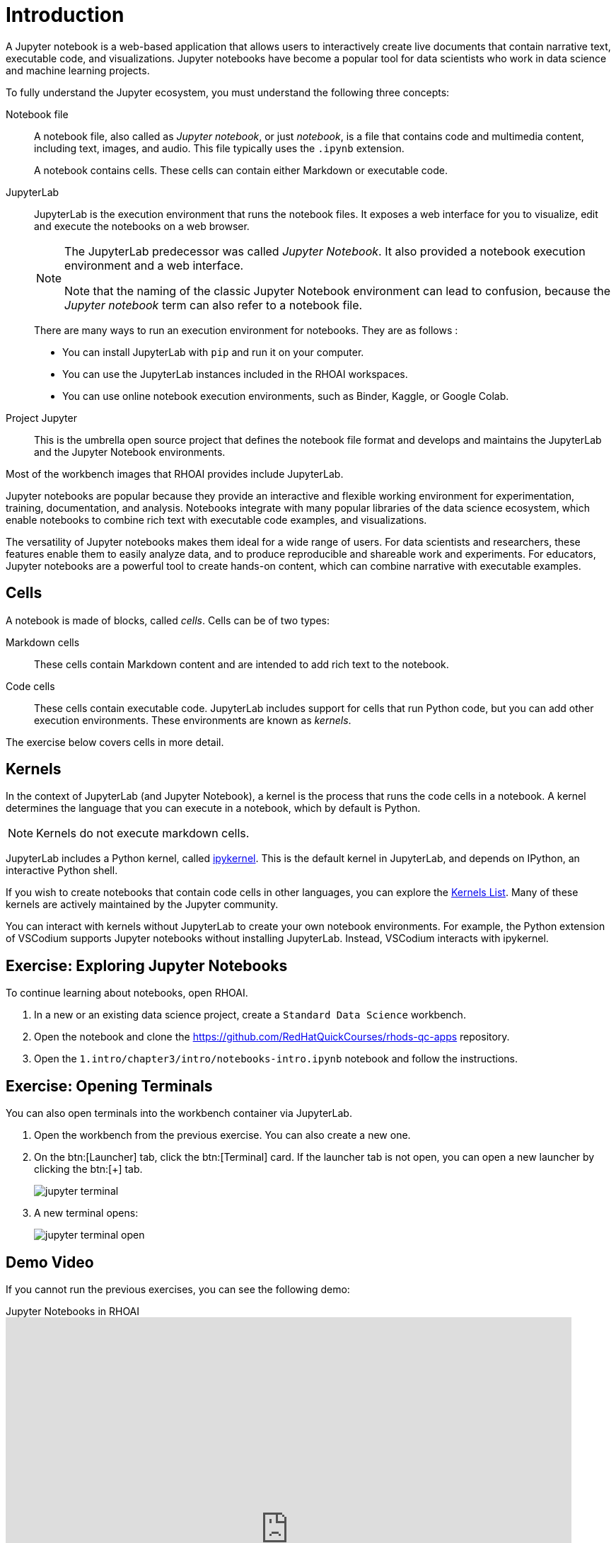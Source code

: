 = Introduction

A Jupyter notebook is a web-based application that allows users to interactively create live documents that contain narrative text, executable code, and visualizations.
Jupyter notebooks have become a popular tool for data scientists who work in data science and machine learning projects.

// Concepts
To fully understand the Jupyter ecosystem, you must understand the following three concepts:

Notebook file::
A notebook file, also called as _Jupyter notebook_, or just _notebook_, is a file that contains code and multimedia content, including text, images, and audio.
This file typically uses the `.ipynb` extension.
+
A notebook contains cells.
These cells can contain either Markdown or executable code.


JupyterLab::
JupyterLab is the execution environment that runs the notebook files.
It exposes a web interface for you to visualize, edit and execute the notebooks on a web browser.
+
[NOTE]
====
The JupyterLab predecessor was called _Jupyter Notebook_.
It also provided a notebook execution environment and a web interface.

Note that the naming of the classic Jupyter Notebook environment can lead to confusion, because the _Jupyter notebook_ term can also refer to a notebook file.
====
+
There are many ways to run an execution environment for notebooks. They are as follows :

* You can install JupyterLab with `pip` and run it on your computer.
* You can use the JupyterLab instances included in the RHOAI workspaces.
* You can use online notebook execution environments, such as Binder, Kaggle, or Google Colab.

Project Jupyter::
This is the umbrella open source project that defines the notebook file format and develops and maintains the JupyterLab and the Jupyter Notebook environments.

Most of the workbench images that RHOAI provides include JupyterLab.

// Describe Jupyter Notebooks and why is it useful?
// What is a Jupyter notebook? Why is it popular?
Jupyter notebooks are popular because they provide an interactive and flexible working environment for experimentation, training, documentation, and analysis.
Notebooks integrate with many popular libraries of the data science ecosystem, which enable notebooks to combine rich text with executable code examples, and visualizations.

The versatility of Jupyter notebooks makes them ideal for a wide range of users.
For data scientists and researchers, these features enable them to easily analyze data, and to produce reproducible and shareable work and experiments.
For educators, Jupyter notebooks are a powerful tool to create hands-on content, which can combine narrative with executable examples.

== Cells

A notebook is made of blocks, called _cells_.
Cells can be of two types:

Markdown cells::
These cells contain Markdown content and are intended to add rich text to the notebook.

Code cells::
These cells contain executable code.
JupyterLab includes support for cells that run Python code, but you can add other execution environments.
These environments are known as  _kernels_.

The exercise below covers cells in more detail.

== Kernels

In the context of JupyterLab (and Jupyter Notebook), a kernel is the process that runs the code cells in a notebook.
A kernel determines the language that you can execute in a notebook, which by default is Python.

[NOTE]
====
Kernels do not execute markdown cells.
====

JupyterLab includes a Python kernel, called https://docs.jupyter.org/en/latest/projects/kernels.html#term-ipykernel[ipykernel].
This is the default kernel in JupyterLab, and depends on IPython, an interactive Python shell.

If you wish to create notebooks that contain code cells in other languages, you can explore the https://github.com/jupyter/jupyter/wiki/Jupyter-kernels[Kernels List].
Many of these kernels are actively maintained by the Jupyter community.

You can interact with kernels without JupyterLab to create your own notebook environments.
For example, the Python extension of VSCodium supports Jupyter notebooks without installing JupyterLab.
Instead, VSCodium interacts with ipykernel.


== Exercise: Exploring Jupyter Notebooks

To continue learning about notebooks, open RHOAI.

1. In a new or an existing data science project, create a `Standard Data Science` workbench.

2. Open the notebook and clone the https://github.com/RedHatQuickCourses/rhods-qc-apps repository.

3. Open the `1.intro/chapter3/intro/notebooks-intro.ipynb` notebook and follow the instructions.


== Exercise: Opening Terminals

You can also open terminals into the workbench container via JupyterLab.

1. Open the workbench from the previous exercise.
You can also create a new one.

2. On the btn:[Launcher] tab, click the btn:[Terminal] card.
If the launcher tab is not open, you can open a new launcher by clicking the btn:[+] tab.
+
image::jupyter-terminal.png[]

3. A new terminal opens:
+
image::jupyter-terminal-open.png[]

== Demo Video

If you cannot run the previous exercises, you can see the following demo:

video::2mqsQc954Ts[youtube,title=Jupyter Notebooks in RHOAI,width=800,height=600]

== Working with Git

You have previously used JupyterLab to clone repositories in your workbench.
You can also commit and push your changes to your remote repository.

After you have cloned the repository, the Git tab in JupyterLab displays information about the current repository, including the branch, the current changes and the history.

image::jupyter-git.png[]

If you make any changes, the Git card displays them:

image::jupyter-git-changes.png[]

You can use the btn:[+] icon in this area to stage your changes.

image::jupyter-git-stage.png[]

You can enter the commit message and the description at the bottom, and click btn:[Commit].
At this point, JupyterLab might prompt you to enter your name and email.

To push (and pull) changes, use the cloud icons at the top.

image::jupyter-git-push.png[]

At this point, JupyterLab might prompt you to enter your Git credentials.
You can select the btn:[Save my login temporarily] option to cache the credentials in the workbench.

image::jupyter-git-credentials.png[]

[NOTE]
====
You can also work with Git by opening a terminal in JupyterLab and using the `git` CLI.
====
